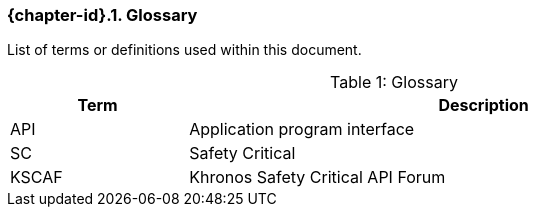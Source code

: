 // (C) Copyright 2014-2018 The Khronos Group Inc. All Rights Reserved.
// Khrono Group Safety Critical API Development SCAP
// document
//
// Text format: asciidoc 8.6.9
// Editor:      Asciidoc Book Editor
//
// Description: Requirements 2.2 Glossary

:Author: Illya Rudkin (spec editor)
:Author Initials: IOR
:Revision: 0.052

ifdef::basebackend-docbook[]
=== Glossary
endif::[]
ifdef::basebackend-html[]
=== {chapter-id}.{counter:chapter-sub-id}. Glossary
endif::[]

List of terms or definitions used within this document.

[[TableGlossary, {counter:table-id}]]
.Glossary
[caption="Table {table-id}: ", cols="3,10", width="90%", options="header", frame="topbot"]
|=============================
|Term  | Description
|API   | Application program interface
|SC    | Safety Critical
|KSCAF | Khronos Safety Critical API Forum
|=============================
